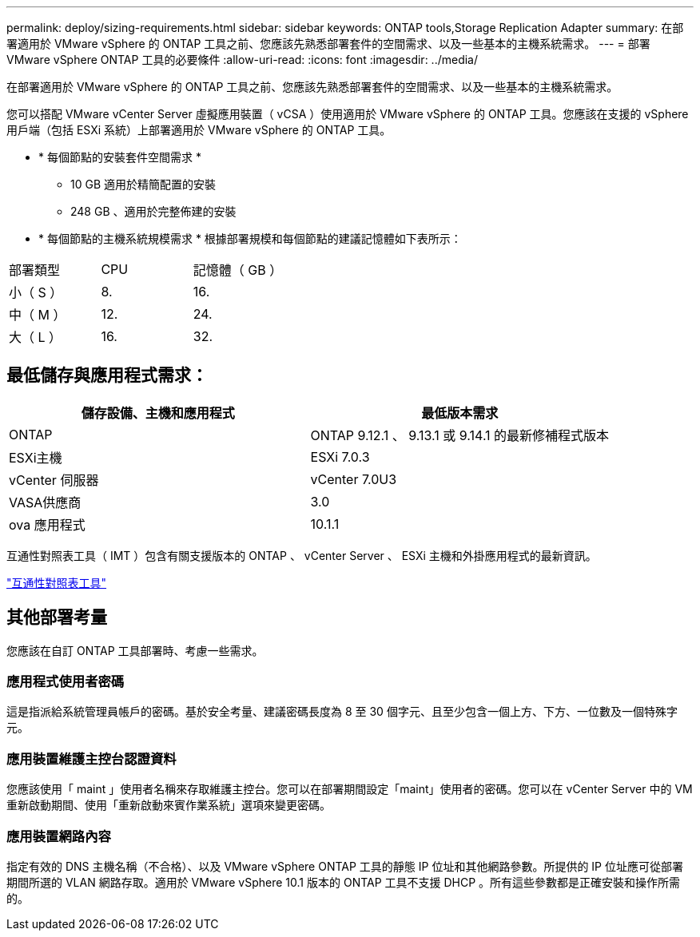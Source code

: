 ---
permalink: deploy/sizing-requirements.html 
sidebar: sidebar 
keywords: ONTAP tools,Storage Replication Adapter 
summary: 在部署適用於 VMware vSphere 的 ONTAP 工具之前、您應該先熟悉部署套件的空間需求、以及一些基本的主機系統需求。 
---
= 部署 VMware vSphere ONTAP 工具的必要條件
:allow-uri-read: 
:icons: font
:imagesdir: ../media/


[role="lead"]
在部署適用於 VMware vSphere 的 ONTAP 工具之前、您應該先熟悉部署套件的空間需求、以及一些基本的主機系統需求。

您可以搭配 VMware vCenter Server 虛擬應用裝置（ vCSA ）使用適用於 VMware vSphere 的 ONTAP 工具。您應該在支援的 vSphere 用戶端（包括 ESXi 系統）上部署適用於 VMware vSphere 的 ONTAP 工具。

* * 每個節點的安裝套件空間需求 *
+
** 10 GB 適用於精簡配置的安裝
** 248 GB 、適用於完整佈建的安裝


* * 每個節點的主機系統規模需求 *
根據部署規模和每個節點的建議記憶體如下表所示：


|===


| 部署類型 | CPU | 記憶體（ GB ） 


| 小（ S ） | 8. | 16. 


| 中（ M ） | 12. | 24. 


| 大（ L ） | 16. | 32. 
|===


== 最低儲存與應用程式需求：

|===
| 儲存設備、主機和應用程式 | 最低版本需求 


| ONTAP | ONTAP 9.12.1 、 9.13.1 或 9.14.1 的最新修補程式版本 


| ESXi主機 | ESXi 7.0.3 


| vCenter 伺服器 | vCenter 7.0U3 


| VASA供應商 | 3.0 


| ova 應用程式 | 10.1.1 
|===
互通性對照表工具（ IMT ）包含有關支援版本的 ONTAP 、 vCenter Server 、 ESXi 主機和外掛應用程式的最新資訊。

https://imt.netapp.com/matrix/imt.jsp?components=105475;&solution=1777&isHWU&src=IMT["互通性對照表工具"^]



== 其他部署考量

您應該在自訂 ONTAP 工具部署時、考慮一些需求。



=== 應用程式使用者密碼

這是指派給系統管理員帳戶的密碼。基於安全考量、建議密碼長度為 8 至 30 個字元、且至少包含一個上方、下方、一位數及一個特殊字元。



=== 應用裝置維護主控台認證資料

您應該使用「 maint 」使用者名稱來存取維護主控台。您可以在部署期間設定「maint」使用者的密碼。您可以在 vCenter Server 中的 VM 重新啟動期間、使用「重新啟動來賓作業系統」選項來變更密碼。



=== 應用裝置網路內容

指定有效的 DNS 主機名稱（不合格）、以及 VMware vSphere ONTAP 工具的靜態 IP 位址和其他網路參數。所提供的 IP 位址應可從部署期間所選的 VLAN 網路存取。適用於 VMware vSphere 10.1 版本的 ONTAP 工具不支援 DHCP 。所有這些參數都是正確安裝和操作所需的。

